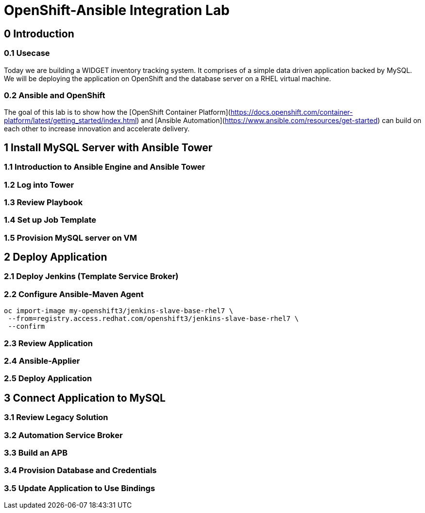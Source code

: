 = OpenShift-Ansible Integration Lab

== 0 Introduction

=== 0.1 Usecase

Today we are building a WIDGET inventory tracking system. It comprises of a simple
data driven application backed by MySQL. We will be deploying the application on OpenShift
and the database server on a RHEL virtual machine. 

=== 0.2 Ansible and OpenShift

The goal of this lab is to show how the [OpenShift Container Platform](https://docs.openshift.com/container-platform/latest/getting_started/index.html)
and [Ansible Automation](https://www.ansible.com/resources/get-started) can build on
each other to increase innovation and accelerate delivery.

== 1 Install MySQL Server with Ansible Tower

=== 1.1 Introduction to Ansible Engine and Ansible Tower

=== 1.2 Log into Tower

=== 1.3 Review Playbook

=== 1.4 Set up Job Template

=== 1.5 Provision MySQL server on VM

== 2 Deploy Application

=== 2.1 Deploy Jenkins (Template Service Broker)

=== 2.2 Configure Ansible-Maven Agent

```
oc import-image my-openshift3/jenkins-slave-base-rhel7 \
 --from=registry.access.redhat.com/openshift3/jenkins-slave-base-rhel7 \
 --confirm
```

=== 2.3 Review Application

=== 2.4 Ansible-Applier

=== 2.5 Deploy Application

== 3 Connect Application to MySQL

=== 3.1 Review Legacy Solution

=== 3.2 Automation Service Broker

=== 3.3 Build an APB

=== 3.4 Provision Database and Credentials

=== 3.5 Update Application to Use Bindings